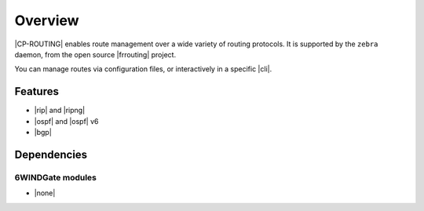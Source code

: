 .. Copyright 2018 6WIND S.A.

========
Overview
========

|CP-ROUTING| enables route management over a wide variety of routing protocols.
It is supported by the ``zebra`` daemon, from the open source |frrouting| project.

You can manage routes via configuration files, or interactively in a specific
|cli|.

.. seealso::

   For more information on |frrouting|, see the `project's online documentation`__.

__ https://frrouting.org

Features
========

- |rip| and |ripng|
- |ospf| and |ospf| v6
- |bgp|

Dependencies
============

6WINDGate modules
-----------------

- |none|

